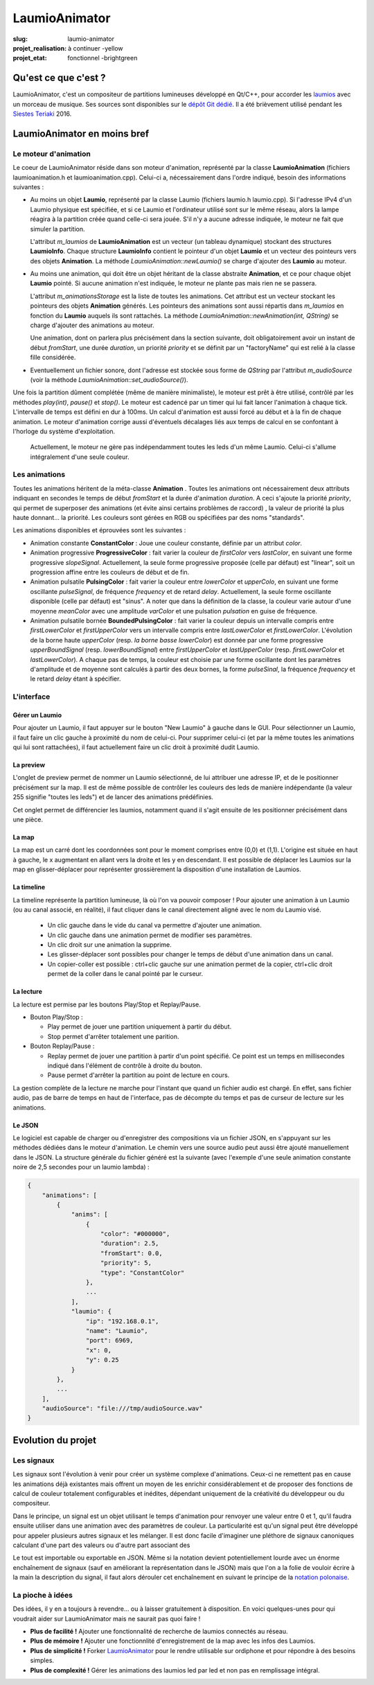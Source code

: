 ==============
LaumioAnimator
==============

:slug: laumio-animator
:projet_realisation: à continuer -yellow
:projet_etat: fonctionnel -brightgreen

.. image:: /images/bannieres_projets/laumio-animator.1.jpg
	:alt: LaumioAnimator


Qu'est ce que c'est ?
=====================
LaumioAnimator, c'est un compositeur de partitions lumineuses développé en Qt/C++, pour accorder les laumios_ avec un morceau de musique. Ses sources sont disponibles sur le `dépôt Git dédié`_. Il a été brièvement utilisé pendant les `Siestes Teriaki`_ 2016.

.. _Laumios: /pages/laumios.html
.. _Siestes Teriaki: http://www.teriaki.fr/
.. _dépôt Git dédié: https://github.com/haum/laumio_animator/


LaumioAnimator en moins bref
============================
Le moteur d'animation
---------------------
Le coeur de LaumioAnimator réside dans son moteur d'animation, représenté par la classe **LaumioAnimation** (fichiers laumioanimation.h et laumioanimation.cpp). Celui-ci a, nécessairement dans l'ordre indiqué, besoin des informations suivantes :

- Au moins un objet **Laumio**, représenté par la classe Laumio (fichiers laumio.h laumio.cpp). Si l'adresse IPv4 d'un Laumio physique est spécifiée, et si ce Laumio et l'ordinateur utilisé sont sur le même réseau, alors la lampe réagira à la partition créée quand celle-ci sera jouée. S'il n'y a aucune adresse indiquée, le moteur ne fait que simuler la partition.
  
  L'attribut *m_laumios* de **LaumioAnimation** est un vecteur (un tableau dynamique) stockant des structures **LaumioInfo**. Chaque structure **LaumioInfo** contient le pointeur d'un objet **Laumio** et un vecteur des pointeurs vers des objets **Animation**. La méthode *LaumioAnimation::newLaumio()* se charge d'ajouter des **Laumio** au moteur.

- Au moins une animation, qui doit être un objet héritant de la classe abstraite **Animation**, et ce pour chaque objet **Laumio** pointé. Si aucune animation n'est indiquée, le moteur ne plante pas mais rien ne se passera.
  
  L'attribut *m_animationsStorage* est la liste de toutes les animations. Cet attribut est un vecteur stockant les pointeurs des objets **Animation** générés. Les pointeurs des animations sont aussi répartis dans *m_laumios* en fonction du **Laumio** auquels ils sont rattachés. La méthode *LaumioAnimation::newAnimation(int, QString)* se charge d'ajouter des animations au moteur.
  
  Une animation, dont on parlera plus précisément dans la section suivante, doit obligatoirement avoir un instant de début *fromStart*, une durée *duration*, un priorité *priority* et se définit par un "factoryName" qui est relié à la classe fille considérée.

- Eventuellement un fichier sonore, dont l'adresse est stockée sous forme de *QString* par l'attribut *m_audioSource* (voir la méthode *LaumioAnimation::set_audioSource()*).

Une fois la partition dûment complétée (même de manière minimaliste), le moteur est prêt à être utilisé, contrôlé par les méthodes *play(int)*, *pause()* et *stop()*. Le moteur est cadencé par un timer qui lui fait lancer l'animation à chaque tick. L'intervalle de temps est défini en dur à 100ms. Un calcul d'animation est aussi forcé au début et à la fin de chaque animation. Le moteur d'animation corrige aussi d'éventuels décalages liés aux temps de calcul en se confontant à l'horloge du système d'exploitation. 

 Actuellement, le moteur ne gère pas indépendamment toutes les leds d'un même Laumio. Celui-ci s'allume intégralement d'une seule couleur.


Les animations
--------------
Toutes les animations héritent de la méta-classe **Animation** . Toutes les animations ont nécessairement deux attributs indiquant en secondes le temps de début *fromStart* et la durée d'animation *duration*. A ceci s'ajoute la priorité *priority*, qui permet de superposer des animations (et évite ainsi certains problèmes de raccord) , la valeur de priorité la plus haute donnant... la priorité.  Les couleurs sont gérées en RGB ou spécifiées par des noms "standards".

Les animations disponibles et éprouvées sont les suivantes :

- Animation constante **ConstantColor** : Joue une couleur constante, définie par un attribut *color*.


- Animation progressive **ProgressiveColor** : fait varier la couleur de *firstColor* vers *lastColor*, en suivant une forme progressive *slopeSignal*. Actuellement, la seule forme progressive proposée (celle par défaut) est "linear", soit un progression affine entre les couleurs de début et de fin.


- Animation pulsatile **PulsingColor** : fait varier la couleur entre *lowerColor* et *upperColo*, en suivant une forme oscillante *pulseSignal*, de fréquence *frequency* et de retard *delay*. Actuellement, la seule forme oscillante disponible (celle par défaut) est "sinus".
  A noter que dans la définition de la classe, la couleur varie autour d'une moyenne *meanColor* avec une amplitude *varColor* et une pulsation *pulsation* en guise de fréquence.


- Animation pulsatile bornée **BoundedPulsingColor** : fait varier la couleur depuis un intervalle compris entre *firstLowerColor* et *firstUpperColor* vers un intervalle compris entre *lastLowerColor* et *firstLowerColor*. L'évolution de la borne haute *upperColor* (resp. *la borne basse lowerColor*) est donnée par une forme progressive *upperBoundSignal* (resp. *lowerBoundSignal*) entre *firstUpperColor* et *lastUpperColor* (resp. *firstLowerColor* et *lastLowerColor*). A chaque pas de temps, la couleur est choisie par une forme oscillante dont les paramètres d'amplitude et de moyenne sont calculés à partir des deux bornes, la forme *pulseSinal*, la fréquence *frequency* et le retard *delay* étant à spécifier.


L'interface
-----------
Gérer un Laumio
~~~~~~~~~~~~~~~~~
Pour ajouter un Laumio, il faut appuyer sur le bouton "New Laumio" à gauche dans le GUI.
Pour sélectionner un Laumio, il faut faire un clic gauche à proximité du nom de celui-ci. 
Pour supprimer celui-ci (et par la même toutes les animations qui lui sont rattachées), il faut actuellement faire un clic droit à proximité dudit Laumio.

La preview
~~~~~~~~~~
L'onglet de preview permet de nommer un Laumio sélectionné, de lui attribuer une adresse IP, et de le positionner précisément sur la map. Il est de même possible de contrôler les couleurs des leds de manière indépendante (la valeur 255 signifie "toutes les leds") et de lancer des animations prédéfinies. 

Cet onglet permet de différencier les laumios, notamment quand il s'agit ensuite de les positionner précisément dans une pièce.

.. container:: aligncenter

  .. image:: /images/laumioAnimator/laumioAnimator_preview.jpg
     :height: 360px
     :alt: LaumioAnimator "preview" tab

La map
~~~~~~
La map est un carré dont les coordonnées sont pour le moment comprises entre (0,0) et (1,1). L'origine est située en haut à gauche, le x augmentant en allant vers la droite et les y en descendant. Il est possible de déplacer les Laumios sur la map en glisser-déplacer pour représenter grossièrement la disposition d'une installation de Laumios.

.. container:: aligncenter

  .. image:: /images/laumioAnimator/laumioAnimator_map.jpg
     :height: 360px
     :alt: LaumioAnimator "map" tab


La timeline
~~~~~~~~~~~
La timeline représente la partition lumineuse, là où l'on va pouvoir composer ! Pour ajouter une animation à un Laumio (ou au canal associé, en réalité), il faut cliquer dans le canal directement aligné avec le nom du Laumio visé.

  - Un clic gauche dans le vide du canal va permettre d'ajouter une animation.
  - Un clic gauche dans une animation permet de modifier ses paramètres. 
  - Un clic droit sur une animation la supprime.
  - Les glisser-déplacer sont possibles pour changer le temps de début d'une animation dans un canal.
  - Un copier-coller est possible : ctrl+clic gauche sur une animation permet de la copier, ctrl+clic droit permet de la coller dans le canal pointé par le curseur.

.. container:: aligncenter

  .. image:: /images/laumioAnimator/laumioAnimator_timeline.jpg
     :height: 360px
     :alt: LaumioAnimator "timeline" tab

La lecture
~~~~~~~~~~
La lecture est permise par les boutons Play/Stop et Replay/Pause.

- Bouton Play/Stop :

  - Play permet de jouer une partition uniquement à partir du début.
  - Stop permet d'arrêter totalement une parition.
  
- Bouton Replay/Pause :

  - Replay permet de jouer une partition à partir d'un point spécifié. Ce point est un temps en millisecondes indiqué dans l'élément de contrôle à droite du bouton.
  - Pause permet d'arrêter la partition au point de lecture en cours.

La gestion complète de la lecture ne marche pour l'instant que quand un fichier audio est chargé. En effet, sans fichier audio, pas de barre de temps en haut de l'interface, pas de décompte du temps et pas de curseur de lecture sur les animations.

Le JSON
~~~~~~~
Le logiciel est capable de charger ou d'enregistrer des compositions via un fichier JSON, en s'appuyant sur les méthodes dédiées dans le moteur d'animation. Le chemin vers une source audio peut aussi être ajouté manuellement dans le JSON.
La structure générale du fichier généré est la suivante (avec l'exemple d'une seule animation constante noire de 2,5 secondes pour un laumio lambda) :

.. code-block:: javascript

  {
      "animations": [
          {
              "anims": [
                  {
                      "color": "#000000",
                      "duration": 2.5,
                      "fromStart": 0.0,
                      "priority": 5,
                      "type": "ConstantColor"
                  },
                  ...
              ],
              "laumio": {
                  "ip": "192.168.0.1",
                  "name": "Laumio",
                  "port": 6969,
                  "x": 0,
                  "y": 0.25
              }
          },
          ...
      ],
      "audioSource": "file:///tmp/audioSource.wav"
  }



Evolution du projet
===================
Les signaux
-----------
Les signaux sont l'évolution à venir pour créer un système complexe d'animations. Ceux-ci ne remettent pas en cause les animations déjà existantes mais offrent un moyen de les enrichir considérablement et de proposer des fonctions de calcul de couleur totalement configurables et inédites, dépendant uniquement de la créativité du développeur ou du compositeur.

Dans le principe, un signal est un objet utilisant le temps d'animation pour renvoyer une valeur entre 0 et 1, qu'il faudra ensuite utiliser dans une animation avec des paramètres de couleur. La particularité est qu'un signal peut être développé pour appeler plusieurs autres signaux et les mélanger. Il est donc facile d'imaginer une pléthore de signaux canoniques calculant d'une part des valeurs ou d'autre part associant des 

Le tout est importable ou exportable en JSON. Même si la notation devient potentiellement lourde avec un énorme enchaînement de signaux (sauf en améliorant la représentation dans le JSON) mais que l'on a la folie de vouloir écrire à la main la description du signal, il faut alors dérouler cet enchaînement en suivant le principe de la `notation polonaise`_.

.. _notation polonaise: https://fr.wikipedia.org/wiki/Notations_infix%C3%A9e,_pr%C3%A9fix%C3%A9e,_polonaise_et_postfix%C3%A9e

La pioche à idées
-----------------
Des idées, il y en a toujours à revendre... ou à laisser gratuitement à disposition. En voici quelques-unes pour qui voudrait aider sur LaumioAnimator mais ne saurait pas quoi faire !

- **Plus de facilité !** Ajouter une fonctionnalité de recherche de laumios connectés au réseau.
- **Plus de mémoire !** Ajouter une fonctionnlité d'enregistrement de la map avec les infos des Laumios.
- **Plus de simplicité !** Forker LaumioAnimator_ pour le rendre utilisable sur ordiphone et pour répondre à des besoins simples. 
- **Plus de complexité !** Gérer les animations des laumios led par led et non pas en remplissage intégral.

.. _LaumioAnimator: /pages/laumio-animator.html

